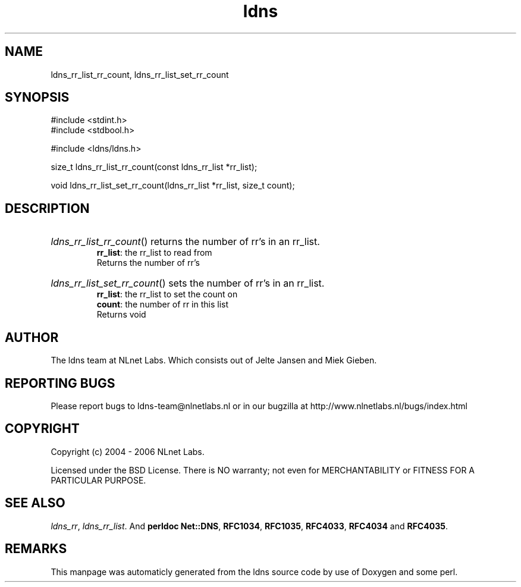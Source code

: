 .TH ldns 3 "30 May 2006"
.SH NAME
ldns_rr_list_rr_count, ldns_rr_list_set_rr_count

.SH SYNOPSIS
#include <stdint.h>
.br
#include <stdbool.h>
.br
.PP
#include <ldns/ldns.h>
.PP
size_t ldns_rr_list_rr_count(const ldns_rr_list *rr_list);
.PP
void ldns_rr_list_set_rr_count(ldns_rr_list *rr_list, size_t count);
.PP

.SH DESCRIPTION
.HP
\fIldns_rr_list_rr_count\fR()
returns the number of rr's in an rr_list.
\.br
\fBrr_list\fR: the rr_list to read from
\.br
Returns the number of rr's
.PP
.HP
\fIldns_rr_list_set_rr_count\fR()
sets the number of rr's in an rr_list.
\.br
\fBrr_list\fR: the rr_list to set the count on
\.br
\fBcount\fR: the number of rr in this list
\.br
Returns void
.PP
.SH AUTHOR
The ldns team at NLnet Labs. Which consists out of
Jelte Jansen and Miek Gieben.

.SH REPORTING BUGS
Please report bugs to ldns-team@nlnetlabs.nl or in 
our bugzilla at
http://www.nlnetlabs.nl/bugs/index.html

.SH COPYRIGHT
Copyright (c) 2004 - 2006 NLnet Labs.
.PP
Licensed under the BSD License. There is NO warranty; not even for
MERCHANTABILITY or
FITNESS FOR A PARTICULAR PURPOSE.

.SH SEE ALSO
\fIldns_rr\fR, \fIldns_rr_list\fR.
And \fBperldoc Net::DNS\fR, \fBRFC1034\fR,
\fBRFC1035\fR, \fBRFC4033\fR, \fBRFC4034\fR  and \fBRFC4035\fR.
.SH REMARKS
This manpage was automaticly generated from the ldns source code by
use of Doxygen and some perl.
